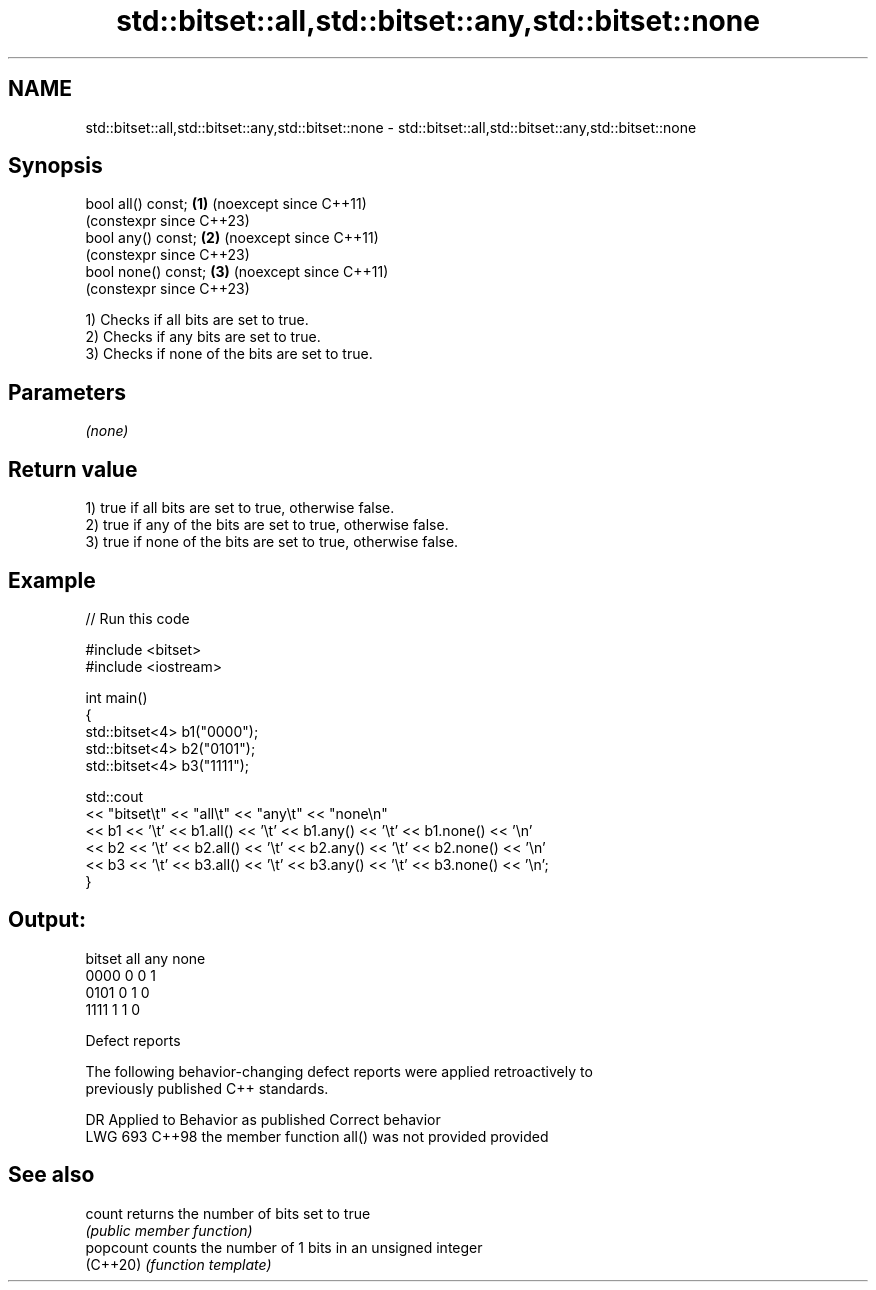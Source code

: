 .TH std::bitset::all,std::bitset::any,std::bitset::none 3 "2024.06.10" "http://cppreference.com" "C++ Standard Libary"
.SH NAME
std::bitset::all,std::bitset::any,std::bitset::none \- std::bitset::all,std::bitset::any,std::bitset::none

.SH Synopsis
   bool all() const;  \fB(1)\fP (noexcept since C++11)
                          (constexpr since C++23)
   bool any() const;  \fB(2)\fP (noexcept since C++11)
                          (constexpr since C++23)
   bool none() const; \fB(3)\fP (noexcept since C++11)
                          (constexpr since C++23)

   1) Checks if all bits are set to true.
   2) Checks if any bits are set to true.
   3) Checks if none of the bits are set to true.

.SH Parameters

   \fI(none)\fP

.SH Return value

   1) true if all bits are set to true, otherwise false.
   2) true if any of the bits are set to true, otherwise false.
   3) true if none of the bits are set to true, otherwise false.

.SH Example


// Run this code

 #include <bitset>
 #include <iostream>

 int main()
 {
     std::bitset<4> b1("0000");
     std::bitset<4> b2("0101");
     std::bitset<4> b3("1111");

     std::cout
         << "bitset\\t" << "all\\t" << "any\\t" << "none\\n"
         << b1 << '\\t' << b1.all() << '\\t' << b1.any() << '\\t' << b1.none() << '\\n'
         << b2 << '\\t' << b2.all() << '\\t' << b2.any() << '\\t' << b2.none() << '\\n'
         << b3 << '\\t' << b3.all() << '\\t' << b3.any() << '\\t' << b3.none() << '\\n';
 }

.SH Output:

 bitset  all any none
 0000    0   0   1
 0101    0   1   0
 1111    1   1   0

   Defect reports

   The following behavior-changing defect reports were applied retroactively to
   previously published C++ standards.

     DR    Applied to           Behavior as published            Correct behavior
   LWG 693 C++98      the member function all() was not provided provided

.SH See also

   count    returns the number of bits set to true
            \fI(public member function)\fP
   popcount counts the number of 1 bits in an unsigned integer
   (C++20)  \fI(function template)\fP
